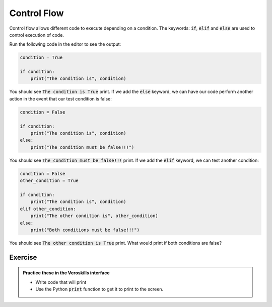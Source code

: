 Control Flow
============

Control flow allows different code to execute depending on a condition. The keywords: :code:`if`, :code:`elif` and :code:`else` are used to control execution of code.

Run the following code in the editor to see the output:

.. code-block:: python

    condition = True

    if condition:
        print("The condition is", condition)


You should see :code:`The condition is True` print. If we add the :code:`else` keyword, we can have our code perform another action in the event that our test condition is false:


.. code-block:: python

    condition = False

    if condition:
        print("The condition is", condition)
    else:
        print("The condition must be false!!!")


You should see :code:`The condition must be false!!!` print. If we add the :code:`elif` keyword, we can test another condition:


.. code-block:: python

    condition = False
    other_condition = True

    if condition:
        print("The condition is", condition)
    elif other_condition:
        print("The other condition is", other_condition)
    else:
        print("Both conditions must be false!!!")


You should see :code:`The other condition is True` print. What would print if both conditions are false?

Exercise
++++++++

.. admonition:: Practice these in the Veroskills interface

   - Write code that will print 
   - Use the Python :code:`print` function to get it to print to the screen.